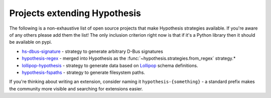 =============================
Projects extending Hypothesis
=============================

The following is a non-exhaustive list of open source projects that make
Hypothesis strategies available. If you're aware of any others please add them
the list!  The only inclusion criterion right now is that if it's a Python
library then it should be available on pypi.

* `hs-dbus-signature <https://github.com/stratis-storage/hs-dbus-signature>`_ - strategy to generate arbitrary D-Bus signatures
* `hypothesis-regex <https://github.com/maximkulkin/hypothesis-regex>`_ -
  merged into Hypothesis as the :func:`~hypothesis.strategies.from_regex` strategy.*
* `lollipop-hypothesis <https://github.com/maximkulkin/lollipop-hypothesis>`_ -
  strategy to generate data based on
  `Lollipop <https://github.com/maximkulkin/lollipop>`_ schema definitions.
* `hypothesis-fspaths <https://github.com/lazka/hypothesis-fspaths>`_ -
  strategy to generate filesystem paths.

If you're thinking about writing an extension, consider naming it
``hypothesis-{something}`` - a standard prefix makes the community more
visible and searching for extensions easier.
